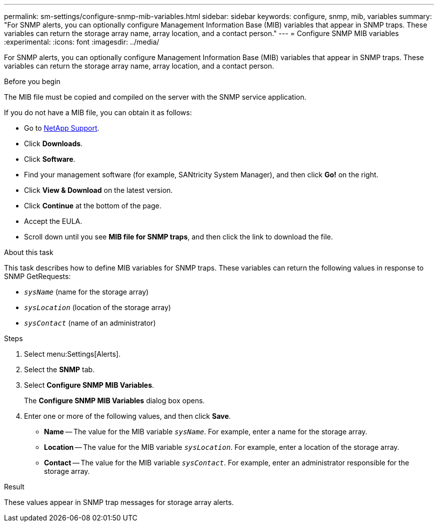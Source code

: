 ---
permalink: sm-settings/configure-snmp-mib-variables.html
sidebar: sidebar
keywords: configure, snmp, mib, variables
summary: "For SNMP alerts, you can optionally configure Management Information Base (MIB) variables that appear in SNMP traps. These variables can return the storage array name, array location, and a contact person."
---
= Configure SNMP MIB variables
:experimental:
:icons: font
:imagesdir: ../media/

[.lead]
For SNMP alerts, you can optionally configure Management Information Base (MIB) variables that appear in SNMP traps. These variables can return the storage array name, array location, and a contact person.

.Before you begin

The MIB file must be copied and compiled on the server with the SNMP service application.

If you do not have a MIB file, you can obtain it as follows:

* Go to http://mysupport.netapp.com[NetApp Support^].
* Click *Downloads*.
* Click *Software*.
* Find your management software (for example, SANtricity System Manager), and then click *Go!* on the right.
* Click *View & Download* on the latest version.
* Click *Continue* at the bottom of the page.
* Accept the EULA.
* Scroll down until you see *MIB file for SNMP traps*, and then click the link to download the file.

.About this task

This task describes how to define MIB variables for SNMP traps. These variables can return the following values in response to SNMP GetRequests:

* `_sysName_` (name for the storage array)
* `_sysLocation_` (location of the storage array)
* `_sysContact_` (name of an administrator)

.Steps

. Select menu:Settings[Alerts].
. Select the *SNMP* tab.
. Select *Configure SNMP MIB Variables*.
+
The *Configure SNMP MIB Variables* dialog box opens.

. Enter one or more of the following values, and then click *Save*.
 ** *Name* -- The value for the MIB variable `_sysName_`. For example, enter a name for the storage array.
 ** *Location* -- The value for the MIB variable `_sysLocation_`. For example, enter a location of the storage array.
 ** *Contact* -- The value for the MIB variable `_sysContact_`. For example, enter an administrator responsible for the storage array.

.Result

These values appear in SNMP trap messages for storage array alerts.
